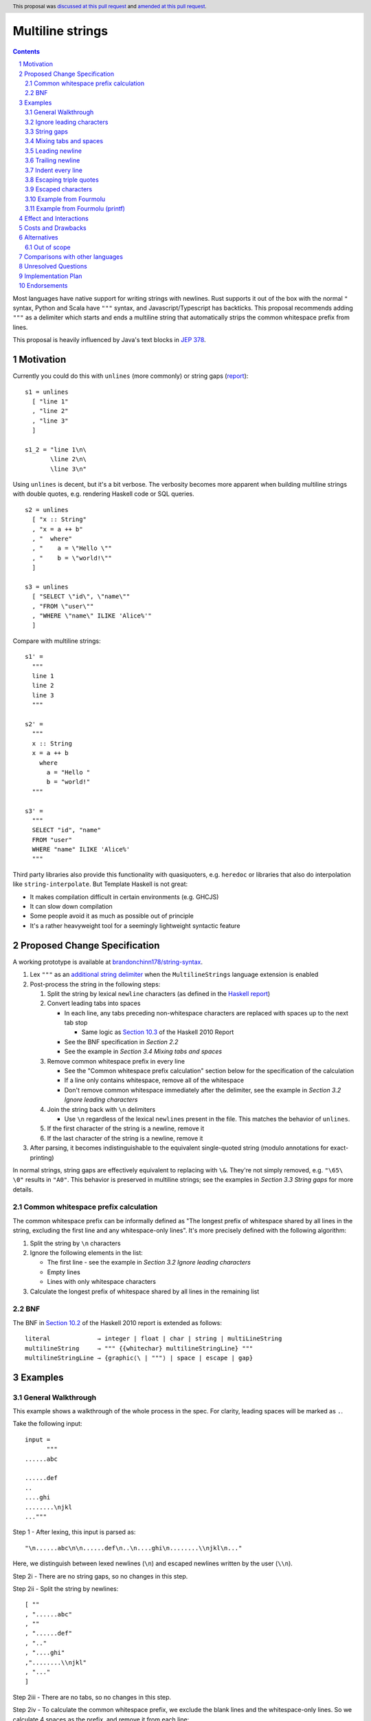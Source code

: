 Multiline strings
=================

.. author:: Brandon Chinn
.. date-accepted:: 2024-01-27
.. date-amended:: 2024-08-04
.. ticket-url:: https://gitlab.haskell.org/ghc/ghc/-/issues/24390
.. implemented:: 9.12
.. highlight:: haskell
.. header:: This proposal was `discussed at this pull request <https://github.com/ghc-proposals/ghc-proposals/pull/569>`_ and `amended at this pull request <https://github.com/ghc-proposals/ghc-proposals/pull/637>`_.
.. sectnum::
.. contents::

Most languages have native support for writing strings with newlines. Rust supports it out of the box with the normal ``"`` syntax, Python and Scala have ``"""`` syntax, and Javascript/Typescript has backticks. This proposal recommends adding ``"""`` as a delimiter which starts and ends a multiline string that automatically strips the common whitespace prefix from lines.

This proposal is heavily influenced by Java's text blocks in `JEP 378 <https://openjdk.org/jeps/378>`_.

Motivation
----------

Currently you could do this with ``unlines`` (more commonly) or string gaps (`report <https://www.haskell.org/onlinereport/haskell2010/haskellch2.html#x7-200002.6>`_):

::

  s1 = unlines
    [ "line 1"
    , "line 2"
    , "line 3"
    ]

  s1_2 = "line 1\n\
         \line 2\n\
         \line 3\n"

Using ``unlines`` is decent, but it's a bit verbose. The verbosity becomes more apparent when building multiline strings with double quotes, e.g. rendering Haskell code or SQL queries.

::

  s2 = unlines
    [ "x :: String"
    , "x = a ++ b"
    , "  where"
    , "    a = \"Hello \""
    , "    b = \"world!\""
    ]

  s3 = unlines
    [ "SELECT \"id\", \"name\""
    , "FROM \"user\""
    , "WHERE \"name\" ILIKE 'Alice%'"
    ]

Compare with multiline strings:

::

  s1' =
    """
    line 1
    line 2
    line 3
    """

  s2' =
    """
    x :: String
    x = a ++ b
      where
        a = "Hello "
        b = "world!"
    """

  s3' =
    """
    SELECT "id", "name"
    FROM "user"
    WHERE "name" ILIKE 'Alice%'
    """

Third party libraries also provide this functionality with quasiquoters, e.g. ``heredoc`` or libraries that also do interpolation like ``string-interpolate``. But Template Haskell is not great:

* It makes compilation difficult in certain environments (e.g. GHCJS)
* It can slow down compilation
* Some people avoid it as much as possible out of principle
* It's a rather heavyweight tool for a seemingly lightweight syntactic feature

Proposed Change Specification
-----------------------------

A working prototype is available at `brandonchinn178/string-syntax <https://github.com/brandonchinn178/string-syntax>`_.

#. Lex ``"""`` as an `additional string delimiter <https://gitlab.haskell.org/ghc/ghc/-/blob/8c0ea25fb4a27d4729aabf73f4c00b912bb0c58d/compiler/GHC/Parser/Lexer.x#L577>`_ when the ``MultilineStrings`` language extension is enabled

#. Post-process the string in the following steps:

   #. Split the string by lexical ``newline`` characters (as defined in the `Haskell report <https://www.haskell.org/onlinereport/haskell2010/haskellch2.html#x7-160002.2>`_)

   #. Convert leading tabs into spaces

      * In each line, any tabs preceding non-whitespace characters are replaced with spaces up to the next tab stop

        * Same logic as `Section 10.3 <https://www.haskell.org/onlinereport/haskell2010/haskellch10.html#x17-17800010.3>`_ of the Haskell 2010 Report

      * See the BNF specification in *Section 2.2*
      * See the example in *Section 3.4 Mixing tabs and spaces*

   #. Remove common whitespace prefix in every line

      * See the "Common whitespace prefix calculation" section below for the specification of the calculation
      * If a line only contains whitespace, remove all of the whitespace
      * Don't remove common whitespace immediately after the delimiter, see the example in *Section 3.2 Ignore leading characters*

   #. Join the string back with ``\n`` delimiters

      * Use ``\n`` regardless of the lexical ``newline``\ s present in the file. This matches the behavior of ``unlines``.

   #. If the first character of the string is a newline, remove it

   #. If the last character of the string is a newline, remove it

#. After parsing, it becomes indistinguishable to the equivalent single-quoted string (modulo annotations for exact-printing)

In normal strings, string gaps are effectively equivalent to replacing with ``\&``. They're not simply removed, e.g. ``"\65\   \0"`` results in ``"A0"``. This behavior is preserved in multiline strings; see the examples in *Section 3.3 String gaps* for more details.

Common whitespace prefix calculation
~~~~~~~~~~~~~~~~~~~~~~~~~~~~~~~~~~~~

The common whitespace prefix can be informally defined as "The longest prefix of whitespace shared by all lines in the string, excluding the first line and any whitespace-only lines". It's more precisely defined with the following algorithm:

#. Split the string by ``\n`` characters

#. Ignore the following elements in the list:

   * The first line - see the example in *Section 3.2 Ignore leading characters*
   * Empty lines
   * Lines with only whitespace characters

#. Calculate the longest prefix of whitespace shared by all lines in the remaining list

BNF
~~~

The BNF in `Section 10.2 <https://www.haskell.org/onlinereport/haskell2010/haskellch10.html#x17-17700010.2>`_ of the Haskell 2010 report is extended as follows::

  literal             → integer | float | char | string | multiLineString
  multilineString     → """ {{whitechar} multilineStringLine} """
  multilineStringLine → {graphic⟨\ | """⟩ | space | escape | gap}

Examples
--------

General Walkthrough
~~~~~~~~~~~~~~~~~~~

This example shows a walkthrough of the whole process in the spec. For clarity, leading spaces will be marked as ``.``.

Take the following input::

  input =
        """
  ......abc

  ......def
  ..
  ....ghi
  ........\njkl
  ..."""

Step 1 - After lexing, this input is parsed as::

  "\n......abc\n\n......def\n..\n....ghi\n........\\njkl\n..."

Here, we distinguish between lexed newlines (``\n``) and escaped newlines written by the user (``\\n``).

Step 2i - There are no string gaps, so no changes in this step.

Step 2ii - Split the string by newlines::

  [ ""
  , "......abc"
  , ""
  , "......def"
  , ".."
  , "....ghi"
  ,"........\\njkl"
  , "..."
  ]

Step 2iii - There are no tabs, so no changes in this step.

Step 2iv - To calculate the common whitespace prefix, we exclude the blank lines and the whitespace-only lines. So we calculate 4 spaces as the prefix, and remove it from each line::

  [ ""
  , "..abc"
  , ""
  , "..def"
  , ""
  , "ghi"
  , "....\\njkl"
  , ""
  ]

Step 2v - Then we join back with newline characters::

  "\\n..abc\\n\\n..def\\n\\nghi\\n....\\njkl\\n"

Step 2vi - Since the first character is a newline character, we remove it and are left with the final result::

  "..abc\\n\\n..def\\n\\nghi\\n....\\njkl\\n"

Step 2vii - Since the last character is a newline character, we remove it and are left with the final result::

  "..abc\\n\\n..def\\n\\nghi\\n....\\njkl"

Step 3 - This gets treated as a normal string from now on, with the escaped ``\\n`` characters interpreted as usual.

Ignore leading characters
~~~~~~~~~~~~~~~~~~~~~~~~~

The common prefix calculation ignores all characters preceding the first newline. This means that characters immediately after the ``"""`` delimiter will be included verbatim. The same would occur with a string gap (since string gaps are collapsed before the prefix calculation).

::

  s =
    """Line 1
       Line 2
    Line 3
    """

  s_2 =
    """\
   \Line 1
       Line 2
    Line 3
    """

  -- equivalent to
  s' = "Line 1\n   Line 2\nLine 3"

This implies that normal strings could also be written using ``"""``

::

  -- the following are equivalent
  s = """hello world"""
  s' = "hello world"

Because characters immediately after the ``"""`` delimiter should be included verbatim, common whitespace will NOT be removed.

::

  s =
    """    hello
    world
    """

  -- equivalent to
  s' = "    hello\nworld"

String gaps
~~~~~~~~~~~

String gaps are collapsed before the whitespace calculation

::

  s =
      """
        a b\
    \ c d e
        f g
      """

  -- equivalent to
  s' = "a b c d e\nf g"

But a string gap starting at the beginning of a line is included in the whitespace calculation.

::

  -- Imagine \& is substituted for the string gap
  s =
      """
        a b
      \   \  c d e
        f g
      """

  -- equivalent to
  s' = "  a b\n  c d e\n  f g"

Mixing tabs and spaces
~~~~~~~~~~~~~~~~~~~~~~

In the following example, each line has 16 leading spaces after expanding tabs.

::

  s =
  ⇥"""
  ⇥␣␣␣␣␣␣␣␣a
  ⇥␣⇥b
  ⇥␣␣␣␣⇥c
  ⇥"""

  -- equivalent to
  s' = "a\nb\nc"

Leading newline
~~~~~~~~~~~~~~~

The specification strips exactly one leading newline, which is the behavior of least surprise for most devs used to multiline strings. To keep the initial newline, add a blank line before the first line:

::

  s =
    """

    a
    b
    c
    """

  -- equivalent to
  s' = "\na\nb\nc"

The leading newline is removed in step (vi); it has to be done at the end and not the beginning, because any characters on the same line as the opening delimiter should be included verbatim, and removing the leading newline early would treat the first line differently, without more logic.

::

  s1 =
    """    a
    b
    c
    """

  s2 =
    """
    a
    b
    c
    """

  -- In the current proposal, these are equivalent to
  -- the below. If leading newline were removed at the
  -- beginning, both would result in s1'.
  s1' = "    a\nb\nc"
  s2' = "a\nb\nc"

Trailing newline
~~~~~~~~~~~~~~~~

Similarly to a single leading newline being removed, a single trailing newline will also be removed. To keep the trailing newline, add a blank line after the last line:

::

  s =
    """
    a
    b

    """

  -- equivalent to
  s' = "a\nb\n"

In addition to being symmetric with stripping a single leading newline, stripping a single trailing newline has the benefit of composing better + behaving better with ``putStrLn``.

::

  s1 =
    """
    line 1
    line 2
    """

  s2 = "line 3"

  s3 =
    """
    line 4
    line 5
    """

  putStrLn $ unlines [s1, s2, s3]

  {-
  Without stripping trailing newline:
     "line 1\n"
  ++ "line 2\n"
  ++ "\n"
  ++ "line 3\n"
  ++ "line 4\n"
  ++ "line 5\n"
  ++ "\n"

  With stripping trailing newline:
     "line 1\n"
  ++ "line 2\n"
  ++ "line 3\n"
  ++ "line 4\n"
  ++ "line 5\n"
  -}

This is even more beneficial if we ever add string interpolation as well (See the "Out of scope" section for more details).

::

  s1 =
    """
    line 1
    line 2
    """

  s2 =
    """
    line 3
    line 4
    """

  putStrLn
    s"""
    ${s1}
    ${s2}
    """

  {-
  Without stripping trailing newline:
     "line 1\n"
  ++ "line 2\n"
  ++ "\n"
  ++ "line 3\n"
  ++ "line 4\n"
  ++ "\n"
  ++ "\n"

  With stripping trailing newline:
     "line 1\n"
  ++ "line 2\n"
  ++ "line 3\n"
  ++ "line 4\n"
  -}

The trailing newline is removed in step (vii); it has to be done at the end and not the beginning, because the closing delimiter is probably indented at the same level, so the newline character isn't the last character until after stripping whitespace. Removing the trailing newline at the beginning would require pulling up some of the whitespace stripping logic as well.

Indent every line
~~~~~~~~~~~~~~~~~

To explicitly include whitespace at the beginning of every line, use the ``\&`` escape character to delimit the start of the whitespace to include on every line. Otherwise, the whitespace would be stripped in the "common whitespace prefix" calculation.

In the following example, desugaring ``s1`` into ``s1'`` removes the 2 spaces before each line that may have been intentional. To keep the 2 spaces before each line, one could write either ``s2`` or ``s2_2``, which both result in ``s2'``. One noteworthy aspect of this technique is that it comes for free with the current rules, since ``\&`` is already an escape character meaning "empty string" (https://www.haskell.org/onlinereport/haskell2010/haskellch2.html#x7-200002.6).

::

  s1 =
    """
      a
      b
      c
    """

  s1' = "a\nb\nc"

  s2 =
    """
    \&  a
      b
      c
    """

  s2_2 =
    """
    \&  a
    \&  b
    \&  c
    """

  s2' = "  a\n  b\n  c"

Escaping triple quotes
~~~~~~~~~~~~~~~~~~~~~~

Only three literal ``"""`` characters in a row will end the multiline string, so escaping any or all of the quote characters will not terminate the string:

::

  x =
    """
    This is a literal multiline string:
    \"\"\"
    Hello
      world!
    \"""
    """

Escaped characters
~~~~~~~~~~~~~~~~~~

::

  s =
    """
     name\tage
     Alice\t20
     Bob\t30
    \t40
    """

Since escaped characters are resolved *after* calculating the common whitespace prefix, the leading ``\t`` in the last line is not included in the prefix.

::

  s' = " name\tage\n Alice\t20\n Bob\t30\n\t40"

Example from Fourmolu
~~~~~~~~~~~~~~~~~~~~~

(`link <https://github.com/fourmolu/fourmolu/blob/0b228e12872be8f8e97daf24e82632321fff947f/config/ConfigData.hs#L230-L242>`_)

With ``unlines``:

::

  adtParseJSON =
    unlines
      [ "\\v -> case v of",
        "  Aeson.Null -> pure PrintStyleInherit",
        "  Aeson.String \"\" -> pure PrintStyleInherit",
        "  _ -> PrintStyleOverride <$> Aeson.parseJSON v"
      ],

  adtParsePrinterOptType =
    unlines
      [ "\\s -> case s of",
        "  \"\" -> pure PrintStyleInherit",
        "  _ -> PrintStyleOverride <$> parsePrinterOptType s"
      ]

With ``string-interpolate``:

::

  adtParseJSON =
    [__i|
    \v -> case v of
      Aeson.Null -> pure PrintStyleInherit
      Aeson.String "" -> pure PrintStyleInherit
      _ -> PrintStyleOverride <$> Aeson.parseJSON v
    |]

  adtParsePrinterOptType =
    [__i|
    \s -> case s of
      "" -> pure PrintStyleInherit
      _ -> PrintStyleOverride <$> parsePrinterOptType s
    |]

With multiline strings:

::

  adtParseJSON =
    """
    \\v -> case v of
      Aeson.Null -> pure PrintStyleInherit
      Aeson.String "" -> pure PrintStyleInherit
      _ -> PrintStyleOverride <$> Aeson.parseJSON v

    """

  adtParsePrinterOptType =
    """
    \\s -> case s of
      "" -> pure PrintStyleInherit
      _ -> PrintStyleOverride <$> parsePrinterOptType s

    """

While the double backslash is still required, I think the overall style is much better (could be resolved in a later proposal adding raw strings).

Example from Fourmolu (printf)
~~~~~~~~~~~~~~~~~~~~~~~~~~~~~~

(`link <https://github.com/fourmolu/fourmolu/blob/0b228e12872be8f8e97daf24e82632321fff947f/config/Generate.hs#L146-L165>`_)

With ``unlines``:

::

  unlines
    [ printf "instance Aeson.FromJSON %s where" fieldTypeName,
      printf "  parseJSON =",
      printf "    Aeson.withText \"%s\" $ \\s ->" fieldTypeName,
      printf "      either Aeson.parseFail pure $",
      printf "        parsePrinterOptType (Text.unpack s)",
      printf "",
      printf "instance PrinterOptsFieldType %s where" fieldTypeName,
      printf "  parsePrinterOptType s =",
      printf "    case s of",
      unlines_
        [ printf "      \"%s\" -> Right %s" val con
        | (con, val) <- enumOptions
        ],
      printf "      _ ->",
      printf "        Left . unlines $",
      printf "          [ \"unknown value: \" <> show s",
      printf "          , \"Valid values are: %s\"" (renderEnumOptions enumOptions),
      printf "          ]",
      printf ""
    ]

With ``string-interpolate`` (without interpolation, for a fair comparison):

::

  printf
    [__i|
    instance Aeson.FromJSON %s where
      parseJSON =
        Aeson.withText "%s" $ \s ->
          either Aeson.parseFail pure $
            parsePrinterOptType (Text.unpack s)

    instance PrinterOptsFieldType %s where
      parsePrinterOptType s =
        case s of
    %s
          _ ->
            Left . unlines $
              [ "unknown value: " <> show s
              , "Valid values are: %s"
              ]
    |]
    fieldTypeName
    fieldTypeName
    fieldTypeName
    ( unlines_
        [ printf "      \"%s\" -> Right %s" val con
        | (con, val) <- enumOptions
        ]
    )
    (renderEnumOptions enumOptions)

With multiline strings:

::

  printf
    """
    instance Aeson.FromJSON %s where
      parseJSON =
        Aeson.withText "%s" $ \\s ->
          either Aeson.parseFail pure $
            parsePrinterOptType (Text.unpack s)

    instance PrinterOptsFieldType %s where
      parsePrinterOptType s =
        case s of
    %s
          _ ->
            Left . unlines $
              [ "unknown value: " <> show s
              , "Valid values are: %s"
              ]

    """
    fieldTypeName
    fieldTypeName
    fieldTypeName
    ( unlines_
        [ printf "      \"%s\" -> Right %s" val con
        | (con, val) <- enumOptions
        ]
    )
    (renderEnumOptions enumOptions)

Effect and Interactions
-----------------------

A multiline string should be the same as a normal string after parsing, so ``OverloadedStrings`` and any other language features should work as usual.

Should not break existing code, unless someone is actually using ``"""a"""`` to mean ``"" "a" ""``.

Costs and Drawbacks
-------------------

Since this only affects lexing and parsing, I expect development and maintenance costs to be low. This feature is common in other languages, so there shouldn't be any learning curve for new developers coming from another language. If anything, the auto-stripping of leading whitespace might be a source of confusion, but a one-line explanation should be sufficient.

Alternatives
------------

* Status quo, e.g. using ``unlines``

  * As mentioned in the Motivation, it's not great ergonomics, but it works.

* Third party libraries, using quasiquoters

  * Template Haskell is overkill for this

* No stripping of leading whitespace

  * This probably comes from one of two concerns: more complex implementation, conceptually adds automagic. It does make the implementation a bit harder, but this is a small enough change that I don't think it makes the overall proposal much harder to implement. While it does add a bit more magic behind the scenes, I think the rule is simple enough (no more complex than do-block indentation rules) and the use-case common enough (I can't think of a single use-case that would want the indentation to be part of the string) that it warrants the bump in ergonomics.

  * The downside of doing this is that generally speaking, developers will want to keep the multiline string at the same indentation level as surrounding code. Not doing any post processing means that reindenting code would change the string content. I would also posit that the common case is wanting leading whitespace stripped, which would lead to devs putting multiline strings at the 0th column or implementing their own deindenter.

* Only strip leading whitespace with delimiter

  * This alternative can be done in one of two ways:

    #. Special case the delimiter and resolve it at compile-time
    #. Add new ``trimMargin`` / ``trimMarginWith`` functions that trim the delimiter (or some custom delimiter) at runtime

  * The first option involves hardcoding the delimiter in the compiler, which is Not Great. Plus, wanting to actually use the delimiter to start a line in the string would require escaping it.

  * The second option requires adding new functions to ``Prelude`` and would trim the margins at run-time, instead of compile-time. This would also not work with ``OverloadedStrings``

  * Furthermore, any use case that doesn't want to strip leading whitespace either:
    #. Is agnostic to the whitespace (e.g. HTML) so it doesn't matter if it's stripped or not, or
    #. Explicitly needs leading whitespace on every line. In this case, the developer would not be able to reindent their code without changing behavior, so IMO, the developer *should* explicitly opt-in to specify exactly where the indentation should start. This is possible with the "indent every lines" technique listed above. Since it's possible to do this, and I believe a priori that stripping is more common than not-stripping, it doesn't make sense to make this use-case the default.

* Use ``''`` to delimit multiline strings, which has the benefit of being a parse error without ``MultilineStrings``

* Enable any number of ``"""+`` quotes to delimit multiline strings

* Reuse single-quoted ``"`` for multiline syntax

  * Would require escaping double quotes in the multiline string, which, while not a major part of the proposal, is a nice bonus

* New ``[s|foo|]`` construct that embeds a multiline literal string with no TH (so *not* a quasiquoter, but reusing the same syntax)

* Support arbitrary terminators, like Bash's heredocs

  ::

    x = <<EOF
    line 1
    line 2
    line 3
    EOF

  * Everyone will use a different terminator, which I think would contribute to a reduction in overall readability
  * I think ``"""`` is an uncommon enough delimiter, and it can be escaped, that I don't think this is necessary

* Use some delimiter to start the string, but use layout indentation rules to dictate when the string ends

* Strip trailing whitespace in post-processing

  * Nice to have, but not necessary. I think it would be better to keep post-processing as minimal as possible, and it doesn't seem as common as removing leading whitespace.

Out of scope
~~~~~~~~~~~~

* String interpolation

  * See https://github.com/ghc-proposals/ghc-proposals/pull/570
  * One way this proposal can work with raw strings is by allowing both ``s"..."`` and ``s"""..."""`` syntaxes. In general, any raw strings proposal that works with the current double quoted string syntax should be able to work with a triple-quoted string syntax as well, since the proposed triple-quoted string syntax desugars to a single-quoted string.

* "Raw" strings (without escaping)

  * To an extent, this proposal already helps this a little bit, since double quotes no longer need to be escaped within a triple-quoted string. But this proposal doesn't address needing to escape backslashes.
  * This is particularly useful for regexes or any other situation where the backslash character is useful as an actual character.
  * One way this proposal can work with raw strings is by allowing both ``r"..."`` and ``r"""..."""`` syntaxes. See comment in "String interpolation".

Comparisons with other languages
--------------------------------

* Java

  * As mentioned in the beginning, this proposal draws a lot from Java.

  * Java strips trailing whitespace. See "Strip trailing whitespace" under "Alternatives".

  * Java defines the content to start after the first newline after the opening ``"""``, and disallows any non-whitespace characters after the opening delimiter. Instead of adding this restriction, we added the rule to remove exactly one newline from the beginning of the string, if one exists. This allows people to start the multiline string on the same line, enabling one-line strings to use the syntax, e.g. ``"""A string using "unescaped" quotes"""``.

  * Java includes the line that the closing ``"""`` delimiter is on, so that the position of the closing delimiter is included in the common-prefix calculation. One motivation for this was to enable indenting every line. However, discussion on this proposal indicated that this was too magical and would be confusing behavior. Instead of this, we can reuse Haskell's existing ``\&`` escape character to add indentation to every line. See the example in *Section 3.7 Indent every line* and the "Only strip leading whitespaces with delimiter" alternative.

  * This proposal also adds the addition of collapsing string gaps before any post-processing, which is a Haskell-specific syntax.

* Python, Groovy, Kotlin, Scala, Swift

  * All of these languages use ``"""`` to delimit multi-line strings.

  * Most of them keep the multiline string verbatim; to strip indentation, each language provides functions: Python = ``textwrap.dedent``, Kotlin/Groovy/Scala provide some version of ``stripIndent`` or ``stripMargin``.

  * Swift uses Java's method of using the closing delimiter to determine the leading whitespace to strip

* Go, Javascript

  * These languages use a single backtick to delimit multi-line strings.

  * None of them strip indentation automatically. Go has the ``dedent`` library, Javascript can do ``s.replace(/^\s{4}/g, '')``.

* C#

  * Allows opening with at least 3 ``"`` characters

  * Strips newline after opening delimiter and before closing delimiter.

  * Uses Java's method of using the closing delimiter to determine the leading whitespace to strip

  * Also allows ``@"..."`` syntax, which won't work for us, as ``@`` is used for type applications, in this case, a type application for a ``Symbol``.

* Ruby

  * Normal double quoted strings can be on multiple lines, does not strip whitespace
  * ``<<-EOF``: heredoc, does not strip whitespace
  * ``<<~EOF``: heredoc, strips whitespace
  * ``%q(...)``: does not strip whitespace

* C, C++

  * Raw string literals with ``R"..."``.

Unresolved Questions
--------------------

Implementation Plan
-------------------

I can implement

Endorsements
-------------
